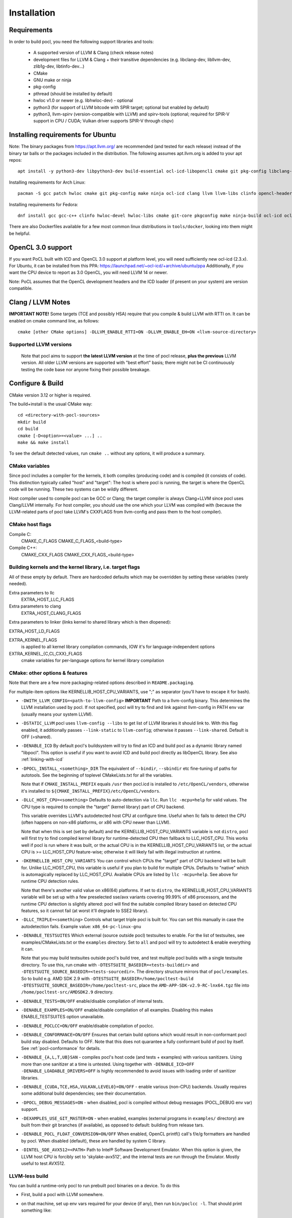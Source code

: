 .. _pocl-install:

============
Installation
============

Requirements
------------

In order to build pocl, you need the following support libraries and
tools:

  * A supported version of LLVM & Clang (check release notes)
  * development files for LLVM & Clang + their transitive dependencies
    (e.g. libclang-dev, libllvm-dev, zlib1g-dev, libtinfo-dev...)
  * CMake
  * GNU make or ninja
  * pkg-config
  * pthread (should be installed by default)
  * hwloc v1.0 or newer (e.g. libhwloc-dev) - optional
  * python3 (for support of LLVM bitcode with SPIR target; optional but enabled by default)
  * python3, llvm-spirv (version-compatible with LLVM) and spirv-tools (optional;
    required for SPIR-V support in CPU / CUDA; Vulkan driver supports SPIR-V through clspv)

Installing requirements for Ubuntu
----------------------------------

Note: The binary packages from https://apt.llvm.org/ are recommended
(and tested for each release) instead of the binary tar balls or
the packages included in the distribution. The following assumes
apt.llvm.org is added to your apt repos::

    apt install -y python3-dev libpython3-dev build-essential ocl-icd-libopencl1 cmake git pkg-config libclang-${LLVM_VERSION}-dev clang-${LLVM_VERSION} llvm-${LLVM_VERSION} make ninja-build ocl-icd-libopencl1 ocl-icd-dev ocl-icd-opencl-dev libhwloc-dev zlib1g zlib1g-dev clinfo dialog apt-utils libxml2-dev libclang-cpp${LLVM_VERSION}-dev libclang-cpp${LLVM_VERSION} llvm-${LLVM_VERSION}-dev

Installing requirements for Arch Linux::

    pacman -S gcc patch hwloc cmake git pkg-config make ninja ocl-icd clang llvm llvm-libs clinfo opencl-headers

Installing requirements for Fedora::

    dnf install gcc gcc-c++ clinfo hwloc-devel hwloc-libs cmake git-core pkgconfig make ninja-build ocl-icd ocl-icd-devel clang clang-devel clang-libs llvm llvm-devel llvm-libs patch redhat-rpm-config findutils

There are also Dockerfiles available for a few most common linux
distributions in ``tools/docker``, looking into them might be helpful.

OpenCL 3.0 support
------------------

If you want PoCL built with ICD and OpenCL 3.0 support at platform level, you will
need sufficiently new ocl-icd (2.3.x). For Ubuntu, it can be installed from
this PPA: https://launchpad.net/~ocl-icd/+archive/ubuntu/ppa
Additionally, if you want the CPU device to report as 3.0 OpenCL,
you will need LLVM 14 or newer.

Note: PoCL assumes that the OpenCL development headers and the ICD loader
(if present on your system) are version compatible.

Clang / LLVM Notes
------------------

**IMPORTANT NOTE!** Some targets (TCE and possibly HSA) require that
you compile & build LLVM with RTTI on. It can be enabled on cmake command
line, as follows::

    cmake [other CMake options] -DLLVM_ENABLE_RTTI=ON -DLLVM_ENABLE_EH=ON <llvm-source-directory>

Supported LLVM versions
~~~~~~~~~~~~~~~~~~~~~~~~

  Note that pocl aims to support **the latest LLVM version** at the time
  of pocl release, **plus the previous** LLVM version. All older LLVM
  versions are supported with "best effort" basis; there might not be
  CI continuously testing the code base nor anyone fixing their
  possible breakage.

Configure & Build
-----------------

CMake version 3.12 or higher is required.

The build+install is the usual CMake way::

  cd <directory-with-pocl-sources>
  mkdir build
  cd build
  cmake [-D<option>=<value> ...] ..
  make && make install

To see the default detected values, run ``cmake ..`` without any options,
it will produce a summary.

CMake variables
~~~~~~~~~~~~~~~~~~~~~~~~

Since pocl includes a compiler for the kernels, it both compiles (producing
code) and is compiled (it consists of code). This distinction typically called
"host" and "target": The host is where pocl is running, the target is
where the OpenCL code will be running. These two systems can be wildly
different.

Host compiler used to compile pocl can be GCC or Clang; the target
compiler is always Clang+LLVM since pocl uses Clang/LLVM internally.
For host compiler, you should use the one which your LLVM was compiled
with (because the LLVM-related parts of pocl take LLVM's CXXFLAGS from
llvm-config and pass them to the host compiler).

CMake host flags
~~~~~~~~~~~~~~~~~~~~~~~~

Compile C:
  CMAKE_C_FLAGS
  CMAKE_C_FLAGS_<build-type>

Compile C++:
  CMAKE_CXX_FLAGS
  CMAKE_CXX_FLAGS_<build-type>

Building kernels and the kernel library, i.e. target flags
~~~~~~~~~~~~~~~~~~~~~~~~~~~~~~~~~~~~~~~~~~~~~~~~~~~~~~~~~~~~~~~~~~~~~~~~


All of these empty by default. There are hardcoded defaults which may
be overridden by setting these variables (rarely needed).

Extra parameters to llc
   EXTRA_HOST_LLC_FLAGS

Extra parameters to clang
   EXTRA_HOST_CLANG_FLAGS

Extra parameters to linker (links kernel to shared library
which is then dlopened):

EXTRA_HOST_LD_FLAGS

EXTRA_KERNEL_FLAGS
  is applied to all kernel library compilation commands, IOW it's for
  language-independent options

EXTRA_KERNEL_{C,CL,CXX}_FLAGS
  cmake variables for per-language options for kernel library compilation

.. _pocl-cmake-variables:

CMake: other options & features
~~~~~~~~~~~~~~~~~~~~~~~~~~~~~~~~~~~~~~~~~~~~~~~~

Note that there are a few more packaging-related options described
in ``README.packaging``.

For multiple-item options like KERNELLIB_HOST_CPU_VARIANTS,
use ";" as separator (you'll have to escape it for bash).

- ``-DWITH_LLVM_CONFIG=<path-to-llvm-config>``
  **IMPORTANT** Path to a llvm-config binary.
  This determines the LLVM installation used by pocl.
  If not specified, pocl will try to find and link against
  llvm-config in PATH env var (usually means your system LLVM).

- ``-DSTATIC_LLVM`` pocl uses ``llvm-config --libs`` to get list of LLVM libraries
  it should link to. With this flag enabled, it additionally passes ``--link-static``
  to ``llvm-config``; otherwise it passes ``--link-shared``. Default is OFF (=shared).

- ``-DENABLE_ICD`` By default pocl's buildsystem will try to find an ICD
  and build pocl as a dynamic library named "libpocl". This option is useful
  if you want to avoid ICD and build pocl directly as libOpenCL library.
  See also :ref:`linking-with-icd`

- ``-DPOCL_INSTALL_<something>_DIR`` The equivalent of ``--bindir``,
  ``--sbindir`` etc fine-tuning of paths for autotools. See the beginning
  of toplevel CMakeLists.txt for all the variables.

  Note that if ``CMAKE_INSTALL_PREFIX`` equals ``/usr`` then pocl.icd is
  installed to ``/etc/OpenCL/vendors``, otherwise it's installed to
  ``${CMAKE_INSTALL_PREFIX}/etc/OpenCL/vendors``.

- ``-DLLC_HOST_CPU=<something>``
  Defaults to auto-detection via ``llc``. Run ``llc -mcpu=help``
  for valid values. The CPU type is required to compile
  the "target" (kernel library) part of CPU backend.

  This variable overrides LLVM's autodetected host CPU at configure time.
  Useful when llc fails to detect the CPU (often happens on non-x86
  platforms, or x86 with CPU newer than LLVM).

  Note that when this is set (set by default) and the
  KERNELLIB_HOST_CPU_VARIANTS variable is not ``distro``,
  pocl will first try to find compiled kernel library
  for runtime-detected CPU then fallback to LLC_HOST_CPU.
  This works well if pocl is run where it was built,
  or the actual CPU is in the KERNELLIB_HOST_CPU_VARIANTS list,
  or the actual CPU is >= LLC_HOST_CPU feature-wise;
  otherwise it will likely fail with illegal instruction at runtime.

- ``-DKERNELLIB_HOST_CPU_VARIANTS`` You can control which CPUs the
  "target" part of CPU backend will be built for.
  Unlike LLC_HOST_CPU, this variable is useful if you plan
  to build for multiple CPUs. Defaults to "native" which is
  automagically replaced by LLC_HOST_CPU.
  Available CPUs are listed by ``llc -mcpu=help``. See above for
  runtime CPU detection rules.

  Note that there's another valid value on x86(64) platforms.
  If set to ``distro``, the KERNELLIB_HOST_CPU_VARIANTS variable will be
  set up with a few preselected sse/avx variants covering 99.99% of x86
  processors, and the runtime CPU detection is slightly altered: pocl
  will find the suitable compiled library based on detected CPU features,
  so it cannot fail (at worst it'll degrade to SSE2 library).

- ``-DLLC_TRIPLE=<something>`` Controls what target triple pocl is built for.
  You can set this manually in case the autodetection fails.
  Example value: ``x86_64-pc-linux-gnu``

- ``-DENABLE_TESTSUITES`` Which external (source outside pocl) testsuites to enable.
  For the list of testsuites, see examples/CMakeLists.txt or the ``examples``
  directory. Set to ``all`` and pocl will try to autodetect & enable everything
  it can.

  Note that you may build testsuites outside pocl's build tree, and test
  multiple pocl builds with a single testsuite directory. To use this,
  run cmake with ``-DTESTSUITE_BASEDIR=<tests-builddir>`` and ``-DTESTSUITE_SOURCE_BASEDIR=<tests-sourcedir>``.
  The directory structure mirrors that of ``pocl/examples``. So to build e.g. AMD SDK 2.9
  with ``-DTESTSUITE_BASEDIR=/home/pocltest-build -DTESTSUITE_SOURCE_BASEDIR=/home/pocltest-src``,
  place the ``AMD-APP-SDK-v2.9-RC-lnx64.tgz`` file into ``/home/pocltest-src/AMDSDK2.9`` directory.

- ``-DENABLE_TESTS=ON/OFF`` enable/disable compilation of internal tests.

- ``-DENABLE_EXAMPLES=ON/OFF`` enable/disable compilation of all examples.
  Disabling this makes ENABLE_TESTSUITES option unavailable.

- ``-DENABLE_POCLCC=ON/OFF`` enable/disable compilation of poclcc.

- ``-DENABLE_CONFORMANCE=ON/OFF``
  Ensures that certain build options which would result in non-conformant pocl
  build stay disabled. Defaults to OFF. Note that this does not quarantee a
  fully conformant build of pocl by itself. See :ref:`pocl-conformance` for details.

- ``-DENABLE_{A,L,T,UB}SAN`` - compiles pocl's host code (and tests
  + examples) with various sanitizers. Using more than one sanitizer at
  a time is untested. Using together with ``-DENABLE_ICD=OFF -DENABLE_LOADABLE_DRIVERS=OFF``
  is highly recommended to avoid issues with loading order of sanitizer libraries.

- ``-DENABLE_{CUDA,TCE,HSA,VULKAN,LEVEL0}=ON/OFF`` - enable various (non-CPU) backends.
  Usually requires some additional build dependencies; see their documentation.

- ``-DPOCL_DEBUG_MESSAGES=ON`` - when disabled, pocl is compiled without
  debug messages (POCL_DEBUG env var) support.

- ``-DEXAMPLES_USE_GIT_MASTER=ON`` - when enabled, examples (external
  programs in ``examples/`` directory) are built from their git branches
  (if available), as opposed to default: building from release tars.

- ``-DENABLE_POCL_FLOAT_CONVERSION=ON/OFF``
  When enabled, OpenCL printf() call's f/e/g formatters are handled by pocl.
  When disabled (default), these are handled by system C library.

- ``-DINTEL_SDE_AVX512=<PATH>``
  Path to Intel® Software Development Emulator. When this option is given,
  the LLVM host CPU is forcibly set to 'skylake-avx512', and the internal
  tests are run through the Emulator. Mostly useful to test AVX512.

.. _pocl-without-llvm:

LLVM-less build
~~~~~~~~~~~~~~~~~~~~~~~~

You can build a runtime-only pocl to run prebuilt pocl binaries on a device.
To do this

* First, build a pocl with LLVM somewhere.
* on that machine, set up env vars required for your device (if any), then
  run ``bin/poclcc -l``. That should print something like::

    LIST OF DEVICES:
    0:
     Vendor:   AuthenticAMD
       Name:   pthread-AMD A10-7800 Radeon R7, 12 Compute Cores 4C+8G
    Version:   OpenCL 2.0 pocl HSTR: pthread-x86_64-unknown-linux-gnu-bdver3

The string after "HSTR:" is the device build hash.

* now build the LLVM-less pocl. You will need the device build hash from
  previous step:

  ``cmake -DENABLE_LLVM=0 -DHOST_DEVICE_BUILD_HASH=<something> ...``

  This is required because pocl binaries contain a device hash, and the LLVM-less
  pocl needs to know which binaries it can load.

**NOTE**: If you've enabled the :ref:`almaif device <almaif_usage>`
, `HOST_DEVICE_BUILD_HASH` can be set to anything you want. Reason being, fixed function
accelerators don't require compiling OpenCL kernels, therefore, no hash will ever be matched. 

Cross-compile PoCL
------------------
It's now possible to cross-compile pocl on x86-64 to run on ARM/MIPS/etc,
There is a ToolchainExample.cmake file;
copy it under different name, then follow the instructions in the file.

Known build-time issues
------------------------

There are unsolved issues and bugs in pocl. See the bug listing
for a complete listing at https://github.com/pocl/pocl/issues

Building & running in Docker
-----------------------------

Make sure you have enough space (default location is usually ``/var/lib/docker``,
required storage for standard pocl build is about 1.5 GB per container)

Build & start Pocl container
~~~~~~~~~~~~~~~~~~~~~~~~~~~~~~

* ``cd tools/docker``
* pick a Dockerfile from tools/docker, e.g. Fedora/default
* to build PoCL: ``sudo docker build -t TAG -f Fedora/default .``, where
  TAG is a name you choose for the build (must be lowercase)
* to run the tests on the built PoCL: ``sudo docker run -t TAG``
* this will by default use master branch of pocl git; to use a different branch/commit,
  run docker build with ``--build-arg GIT_COMMIT=<branch/commit>``

Dockerfiles
~~~~~~~~~~~~~~~~~~~~~~~~~~

Note that some images (e.g. RHEL and PHSA) may be impossible to build,
due to not having a sufficiently new version of LLVM available.

Dockerfiles are named according to what they build, or the release they're based on:

* `default`: builds pocl, then runs the internal tests from build dir.
   Uses latest release of a distribution, with whatever is the default version of LLVM.
* `distro`: does a distribution-friendly build: enables runtime detection of CPU,
   installs pocl into system path, then runs the internal tests
* `<release>`: same as above, except uses specific release and specific LLVM version
  (the latest available in that release).
* `conformance`: builds & installs Pocl, then runs conformance test suite
  (the shortest version of it)

ARM 32/64bit support
-----------------------------

Status:

PoCL builds (as of Dec 2023) on ODROID XU3 and ODROID C2
and almost all tests pass.

ARM specific build notes:

* DO NOT use Clang/LLVM downloaded directly from llvm.org, they only work
  on the distro where they were compiled. Ubuntu LTS these days ships multiple llvm
  versions even quite recent ones; get Clang+LLVM from your distro's package
  manager or build it yourself.

* LLVM might not recognize your cpu, in which case CMake will complain.
  Run cmake with -DLLC_HOST_CPU=<yourcpu>. "yourcpu" must be something LLVM recognizes,
  usually it's simply "cortex-aXX" like cortex-a15 etc. You can get the full list by
  running `llc -mcpu=help`.

RISC-V support
-----------------------------

The RISC-V support has been tested (as of Dec 2023) on Starfive VisionFive 2 using Ubuntu 23.10 preinstalled image,
with LLVM 17 and GCC 13.2; of the internal tests, 98% tests pass, 4 tests fail out of 253.
In particular, tests using printf with vector arguments are broken ATM. Other boards / CPUs
have not been tested. RISC Vector extension is not supported.

RISC-V specific build notes:

* Avoid older LLVM and GCC versions (like GCC 11 / Clang 14 on the official
  Starfive Debian images) as much as possible. Code generation is much
  better with recent versions, and your experience will generally better

* LLVM might not recognize your CPU, in which case CMake will complain.
  Run cmake with -DLLC_HOST_CPU=<yourcpu>. "yourcpu" must be something LLVM recognizes;
  you can get the full list by running `llc -mcpu=help`.

* on RISC-V, PoCL additionally needs to pass a target ABI flag to the compiler. There is
  some autodetection in PoCL but right now it's limited, and Clang unfortunately does not
  always get the defaults correctly. If you get errors similar to:

      "can't link double-float modules with soft-float modules"

  from linker, then most likely PoCL used the incorrect ABI. You can explicitly
  specify the ABI to use with the HOST_CPU_TARGET_ABI CMake option.
